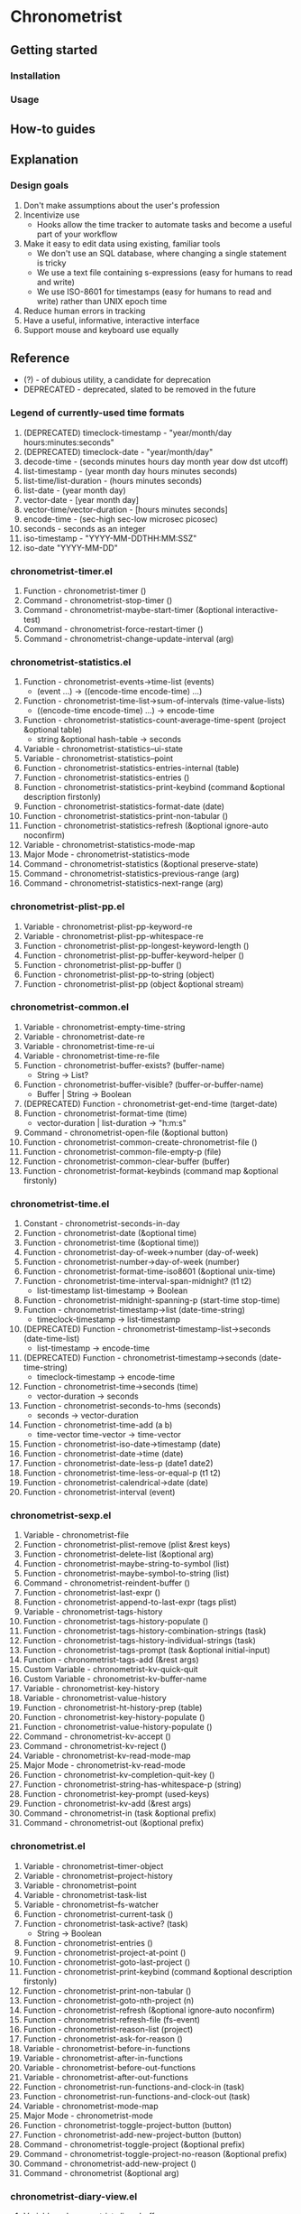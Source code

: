 * Chronometrist
** Getting started
*** Installation
*** Usage

** How-to guides

** Explanation
*** Design goals
    1. Don't make assumptions about the user's profession
    2. Incentivize use
       * Hooks allow the time tracker to automate tasks and become a useful part of your workflow
    3. Make it easy to edit data using existing, familiar tools
       * We don't use an SQL database, where changing a single statement is tricky
       * We use a text file containing s-expressions (easy for humans to read and write)
       * We use ISO-8601 for timestamps (easy for humans to read and write) rather than UNIX epoch time
    4. Reduce human errors in tracking
    5. Have a useful, informative, interactive interface
    6. Support mouse and keyboard use equally

** Reference
   * (?) - of dubious utility, a candidate for deprecation
   * DEPRECATED - deprecated, slated to be removed in the future

*** Legend of currently-used time formats
    1. (DEPRECATED) timeclock-timestamp - "year/month/day hours:minutes:seconds"
    2. (DEPRECATED) timeclock-date - "year/month/day"
    3. decode-time - (seconds minutes hours day month year dow dst utcoff)
    4. list-timestamp - (year month day hours minutes seconds)
    5. list-time/list-duration - (hours minutes seconds)
    6. list-date - (year month day)
    7. vector-date - [year month day]
    8. vector-time/vector-duration - [hours minutes seconds]
    9. encode-time - (sec-high sec-low microsec picosec)
    10. seconds - seconds as an integer
    11. iso-timestamp - "YYYY-MM-DDTHH:MM:SSZ"
    12. iso-date "YYYY-MM-DD"

*** chronometrist-timer.el
    1. Function - chronometrist-timer ()
    2. Command - chronometrist-stop-timer ()
    3. Command - chronometrist-maybe-start-timer (&optional interactive-test)
    4. Command - chronometrist-force-restart-timer ()
    5. Command - chronometrist-change-update-interval (arg)
*** chronometrist-statistics.el
    1. Function - chronometrist-events->time-list (events)
       * (event ...) -> ((encode-time encode-time) ...)
    2. Function - chronometrist-time-list->sum-of-intervals (time-value-lists)
       * ((encode-time encode-time) ...) -> encode-time
    3. Function - chronometrist-statistics-count-average-time-spent (project &optional table)
       * string &optional hash-table -> seconds
    4. Variable - chronometrist-statistics--ui-state
    5. Variable - chronometrist-statistics--point
    6. Function - chronometrist-statistics-entries-internal (table)
    7. Function - chronometrist-statistics-entries ()
    8. Function - chronometrist-statistics-print-keybind (command &optional description firstonly)
    9. Function - chronometrist-statistics-format-date (date)
    10. Function - chronometrist-statistics-print-non-tabular ()
    11. Function - chronometrist-statistics-refresh (&optional ignore-auto noconfirm)
    12. Variable - chronometrist-statistics-mode-map
    13. Major Mode - chronometrist-statistics-mode
    14. Command - chronometrist-statistics (&optional preserve-state)
    15. Command - chronometrist-statistics-previous-range (arg)
    16. Command - chronometrist-statistics-next-range (arg)
*** chronometrist-plist-pp.el
    1. Variable - chronometrist-plist-pp-keyword-re
    2. Variable - chronometrist-plist-pp-whitespace-re
    3. Function - chronometrist-plist-pp-longest-keyword-length ()
    4. Function - chronometrist-plist-pp-buffer-keyword-helper ()
    5. Function - chronometrist-plist-pp-buffer ()
    6. Function - chronometrist-plist-pp-to-string (object)
    7. Function - chronometrist-plist-pp (object &optional stream)
*** chronometrist-common.el
    1. Variable - chronometrist-empty-time-string
    2. Variable - chronometrist-date-re
    3. Variable - chronometrist-time-re-ui
    4. Variable - chronometrist-time-re-file
    5. Function - chronometrist-buffer-exists? (buffer-name)
       * String -> List?
    6. Function - chronometrist-buffer-visible? (buffer-or-buffer-name)
       * Buffer | String -> Boolean
    7. (DEPRECATED) Function - chronometrist-get-end-time (target-date)
    8. Function - chronometrist-format-time (time)
       * vector-duration | list-duration -> "h:m:s"
    9. Command - chronometrist-open-file (&optional button)
    10. Function - chronometrist-common-create-chronometrist-file ()
    11. Function - chronometrist-common-file-empty-p (file)
    12. Function - chronometrist-common-clear-buffer (buffer)
    13. Function - chronometrist-format-keybinds (command map &optional firstonly)
*** chronometrist-time.el
    1. Constant - chronometrist-seconds-in-day
    2. Function - chronometrist-date (&optional time)
    3. Function - chronometrist-time (&optional time))
    4. Function - chronometrist-day-of-week->number (day-of-week)
    5. Function - chronometrist-number->day-of-week (number)
    6. Function - chronometrist-format-time-iso8601 (&optional unix-time)
    7. Function - chronometrist-time-interval-span-midnight? (t1 t2)
       * list-timestamp list-timestamp -> Boolean
    8. Function - chronometrist-midnight-spanning-p (start-time stop-time)
    9. Function - chronometrist-timestamp->list (date-time-string)
       * timeclock-timestamp -> list-timestamp
    10. (DEPRECATED) Function - chronometrist-timestamp-list->seconds (date-time-list)
        * list-timestamp -> encode-time
    11. (DEPRECATED) Function - chronometrist-timestamp->seconds (date-time-string)
        * timeclock-timestamp -> encode-time
    12. Function - chronometrist-time->seconds (time)
        * vector-duration -> seconds
    13. Function - chronometrist-seconds-to-hms (seconds)
        * seconds -> vector-duration
    14. Function - chronometrist-time-add (a b)
        * time-vector time-vector -> time-vector
    15. Function - chronometrist-iso-date->timestamp (date)
    16. Function - chronometrist-date->time (date)
    17. Function - chronometrist-date-less-p (date1 date2)
    18. Function - chronometrist-time-less-or-equal-p (t1 t2)
    19. Function - chronometrist-calendrical->date (date)
    20. Function - chronometrist-interval (event)
*** chronometrist-sexp.el
    1. Variable - chronometrist-file
    2. Function - chronometrist-plist-remove (plist &rest keys)
    3. Function - chronometrist-delete-list (&optional arg)
    4. Function - chronometrist-maybe-string-to-symbol (list)
    5. Function - chronometrist-maybe-symbol-to-string (list)
    6. Command - chronometrist-reindent-buffer ()
    7. Function - chronometrist-last-expr ()
    8. Function - chronometrist-append-to-last-expr (tags plist)
    9. Variable - chronometrist-tags-history
    10. Function - chronometrist-tags-history-populate ()
    11. Function - chronometrist-tags-history-combination-strings (task)
    12. Function - chronometrist-tags-history-individual-strings (task)
    13. Function - chronometrist-tags-prompt (task &optional initial-input)
    14. Function - chronometrist-tags-add (&rest args)
    15. Custom Variable - chronometrist-kv-quick-quit
    16. Custom Variable - chronometrist-kv-buffer-name
    17. Variable - chronometrist-key-history
    18. Variable - chronometrist-value-history
    19. Function - chronometrist-ht-history-prep (table)
    20. Function - chronometrist-key-history-populate ()
    21. Function - chronometrist-value-history-populate ()
    22. Command - chronometrist-kv-accept ()
    23. Command - chronometrist-kv-reject ()
    24. Variable - chronometrist-kv-read-mode-map
    25. Major Mode - chronometrist-kv-read-mode
    26. Function - chronometrist-kv-completion-quit-key ()
    27. Function - chronometrist-string-has-whitespace-p (string)
    28. Function - chronometrist-key-prompt (used-keys)
    29. Function - chronometrist-kv-add (&rest args)
    30. Command - chronometrist-in (task &optional prefix)
    31. Command - chronometrist-out (&optional prefix)
*** chronometrist.el
    1. Variable - chronometrist--timer-object
    2. Variable - chronometrist--project-history
    3. Variable - chronometrist--point
    4. Variable - chronometrist-task-list
    5. Variable - chronometrist--fs-watcher
    6. Function - chronometrist-current-task ()
    7. Function - chronometrist-task-active? (task)
       * String -> Boolean
    8. Function - chronometrist-entries ()
    9. Function - chronometrist-project-at-point ()
    10. Function - chronometrist-goto-last-project ()
    11. Function - chronometrist-print-keybind (command &optional description firstonly)
    12. Function - chronometrist-print-non-tabular ()
    13. Function - chronometrist-goto-nth-project (n)
    14. Function - chronometrist-refresh (&optional ignore-auto noconfirm)
    15. Function - chronometrist-refresh-file (fs-event)
    16. Function - chronometrist-reason-list (project)
    17. Function - chronometrist-ask-for-reason ()
    18. Variable - chronometrist-before-in-functions
    19. Variable - chronometrist-after-in-functions
    20. Variable - chronometrist-before-out-functions
    21. Variable - chronometrist-after-out-functions
    22. Function - chronometrist-run-functions-and-clock-in (task)
    23. Function - chronometrist-run-functions-and-clock-out (task)
    24. Variable - chronometrist-mode-map
    25. Major Mode - chronometrist-mode
    26. Function - chronometrist-toggle-project-button (button)
    27. Function - chronometrist-add-new-project-button (button)
    28. Command - chronometrist-toggle-project (&optional prefix)
    29. Command - chronometrist-toggle-project-no-reason (&optional prefix)
    30. Command - chronometrist-add-new-project ()
    31. Command - chronometrist (&optional arg)
*** chronometrist-diary-view.el
    1. Variable - chronometrist-diary-buffer-name
    2. Variable - chronometrist-diary--current-date
    3. Function - chronometrist-intervals-on (date)
    4. Function - chronometrist-diary-projects-reasons-on (date)
    5. Function - chronometrist-decode-time->date (date)
    6. Function - chronometrist-diary-refresh (&optional ignore-auto noconfirm date)
    7. Major Mode - chronometrist-diary-view-mode
    8. Command - chronometrist-diary-view (&optional date)
*** chronometrist-migrate.el
    1. Variable - chronometrist-migrate-table
    2. Function - chronometrist-migrate-populate (in-file)
    3. Function - chronometrist-migrate-timelog-file->sexp-file (&optional in-file out-file)
    4. Function - chronometrist-migrate-check ()
*** chronometrist-events.el
    1. Variable - chronometrist-events
    2. Function - chronometrist-vfirst (vector)
    3. Function - chronometrist-vlast (vector)
    4. Function - chronometrist-list-midnight-spanning-events ()
    5. Function - chronometrist-day-start (timestamp)
    6. Function - chronometrist-file-clean ()
    7. Function - chronometrist-events-maybe-split (event)
    8. Function - chronometrist-events-populate ()
    9. Function - chronometrist-tasks-from-table ()
    10. Function - chronometrist-events-subset (start-date end-date)
    11. Function - chronometrist-events-query-spec-match-p (plist specifiers)
*** chronometrist-queries.el
    1. Function - chronometrist-task-time-one-day (task &optional date-string)
    2. Function - chronometrist-active-time-one-day (&optional date-string)
    3. Function - chronometrist-statistics-count-active-days (project &optional table)
    4. Function - chronometrist-task-events-in-day (task date)
*** chronometrist-report-custom.el
    1. Custom Variable - chronometrist-report-buffer-name
    2. Custom Variable - chronometrist-report-week-start-day
    3. Custom Variable - chronometrist-report-weekday-number-alist
*** chronometrist-statistics-custom.el
    1. Custom Variable - chronometrist-statistics-buffer-name
*** chronometrist-report.el
    1. Variable - chronometrist-report--ui-date
    2. Variable - chronometrist-report--ui-week-dates
    3. Variable - chronometrist-report--point
    4. Function - chronometrist-report-previous-week-start (date-string)
    5. Function - chronometrist-report-date ()
    6. Function - chronometrist-report-date->dates-in-week (first-date-in-week)
    7. Function - chronometrist-report-dates-in-week->string (dates-in-week)
    8. Function - chronometrist-report-date->week-dates ()
    9. Function - chronometrist-report-entries ()
    10. Function - chronometrist-report-format-date (format-string time-date)
    11. Function - chronometrist-report-print-keybind (command &optional description firstonly)
    12. Function - chronometrist-report-print-non-tabular ()
    13. Function - chronometrist-report-refresh (&optional ignore-auto noconfirm)
    14. Function - chronometrist-report-refresh-file (fs-event)
    15. Variable - chronometrist-report-mode-map
    16. Major Mode - chronometrist-report-mode
    17. Function - chronometrist-report (&optional keep-date)
    18. Function - chronometrist-report-previous-week (arg)
    19. Function - chronometrist-report-next-week (arg)
